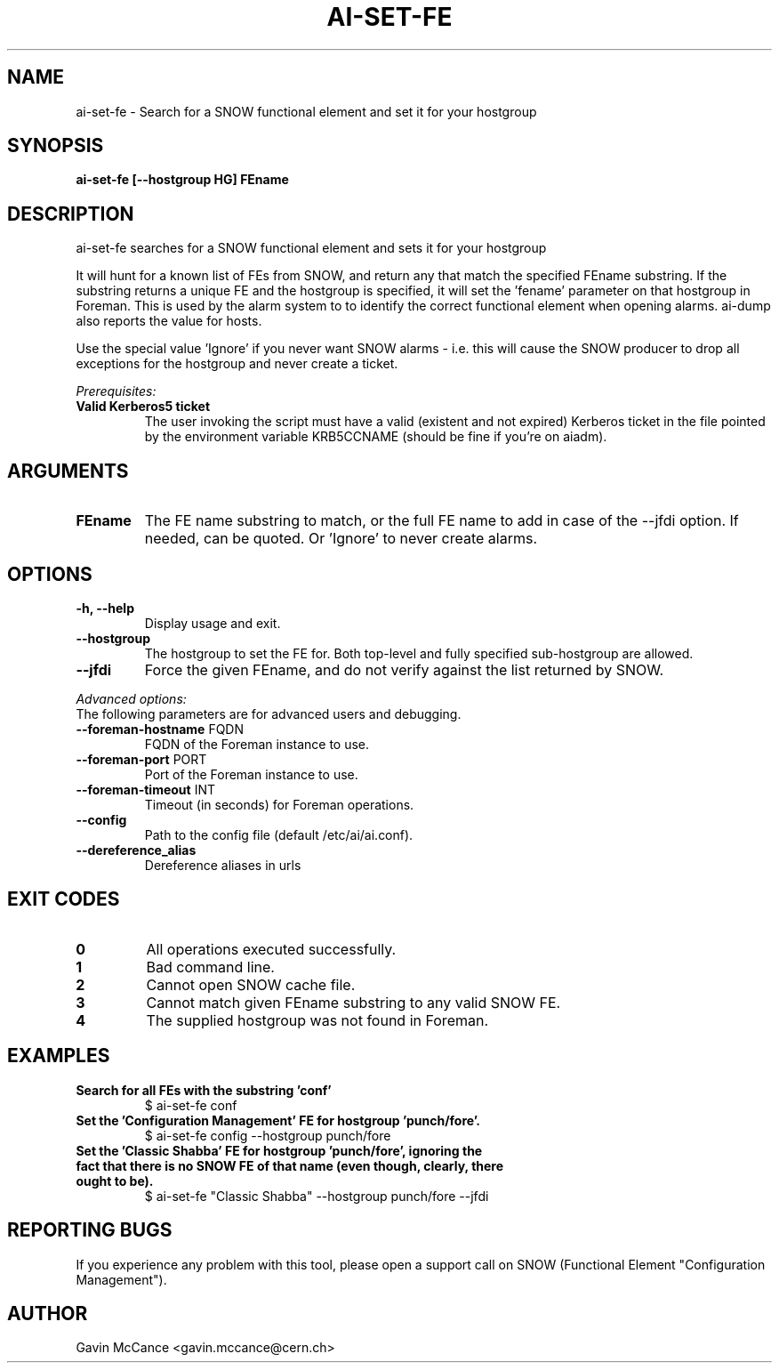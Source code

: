 .TH AI-SET-FE "1" "October 2013" "ai-set-fe" "User Commands"
.SH NAME
ai-set-fe \- Search for a SNOW functional element and set it for your hostgroup

.SH SYNOPSIS
.B "ai-set-fe [--hostgroup HG] FEname"

.SH DESCRIPTION
ai-set-fe searches for a SNOW functional element and sets it for your hostgroup
.LP
It will hunt for a known list of FEs from SNOW, and return any that match the specified FEname substring.
If the substring returns a unique FE and the hostgroup is specified, it will set the 'fename'
parameter on that hostgroup in Foreman. This is used by the alarm system to to identify the correct
functional element when opening alarms. ai-dump also reports the value for hosts.
.LP
Use the special value 'Ignore' if you never want SNOW alarms - i.e. this will cause the SNOW producer to drop all
exceptions for the hostgroup and never create a ticket.
.LP
.I Prerequisites:
.TP
.B Valid Kerberos5 ticket
The user invoking the script must have a valid (existent and not expired)
Kerberos ticket in the file pointed by the environment variable KRB5CCNAME
(should be fine if you're on aiadm).

.SH ARGUMENTS
.TP

.TP
.B FEname
The FE name substring to match, or the full FE name to add in case of the --jfdi option. If needed, can be quoted. Or 'Ignore' to never create alarms.

.SH OPTIONS
.TP

.TP
.B -h, --help
Display usage and exit.
.TP
.B --hostgroup
The hostgroup to set the FE for. Both top-level and fully specified sub-hostgroup are allowed.
.TP
.B --jfdi
Force the given FEname, and do not verify against the list returned by SNOW.

.LP
.I Advanced options:
.TP
The following parameters are for advanced users and debugging.

.TP
\fB\-\-foreman-hostname\fR FQDN
FQDN of the Foreman instance to use.
.TP
\fB\-\-foreman-port\fR PORT
Port of the Foreman instance to use.
.TP
\fB\-\-foreman-timeout\fR INT
Timeout (in seconds) for Foreman operations.
.TP
.B --config
Path to the config file (default /etc/ai/ai.conf).
.TP
.B --dereference_alias
Dereference aliases in urls

.SH EXIT CODES
.TP
.B 0
All operations executed successfully.
.TP
.B 1
Bad command line.
.TP
.B 2
Cannot open SNOW cache file.
.TP
.B 3
Cannot match given FEname substring to any valid SNOW FE.
.TP
.B 4
The supplied hostgroup was not found in Foreman.

.SH EXAMPLES
.TP
.B Search for all FEs with the substring 'conf'
$ ai-set-fe conf

.TP
.B Set the 'Configuration Management' FE for hostgroup 'punch/fore'.
$ ai-set-fe config --hostgroup punch/fore

.TP
.B Set the 'Classic Shabba' FE for hostgroup 'punch/fore', ignoring the fact that there is no SNOW FE of that name (even though, clearly, there ought to be).
$ ai-set-fe "Classic Shabba" --hostgroup punch/fore --jfdi

.SH REPORTING BUGS
If you experience any problem with this tool, please open a support
call on SNOW (Functional Element "Configuration Management").

.SH AUTHOR
Gavin McCance <gavin.mccance@cern.ch>

